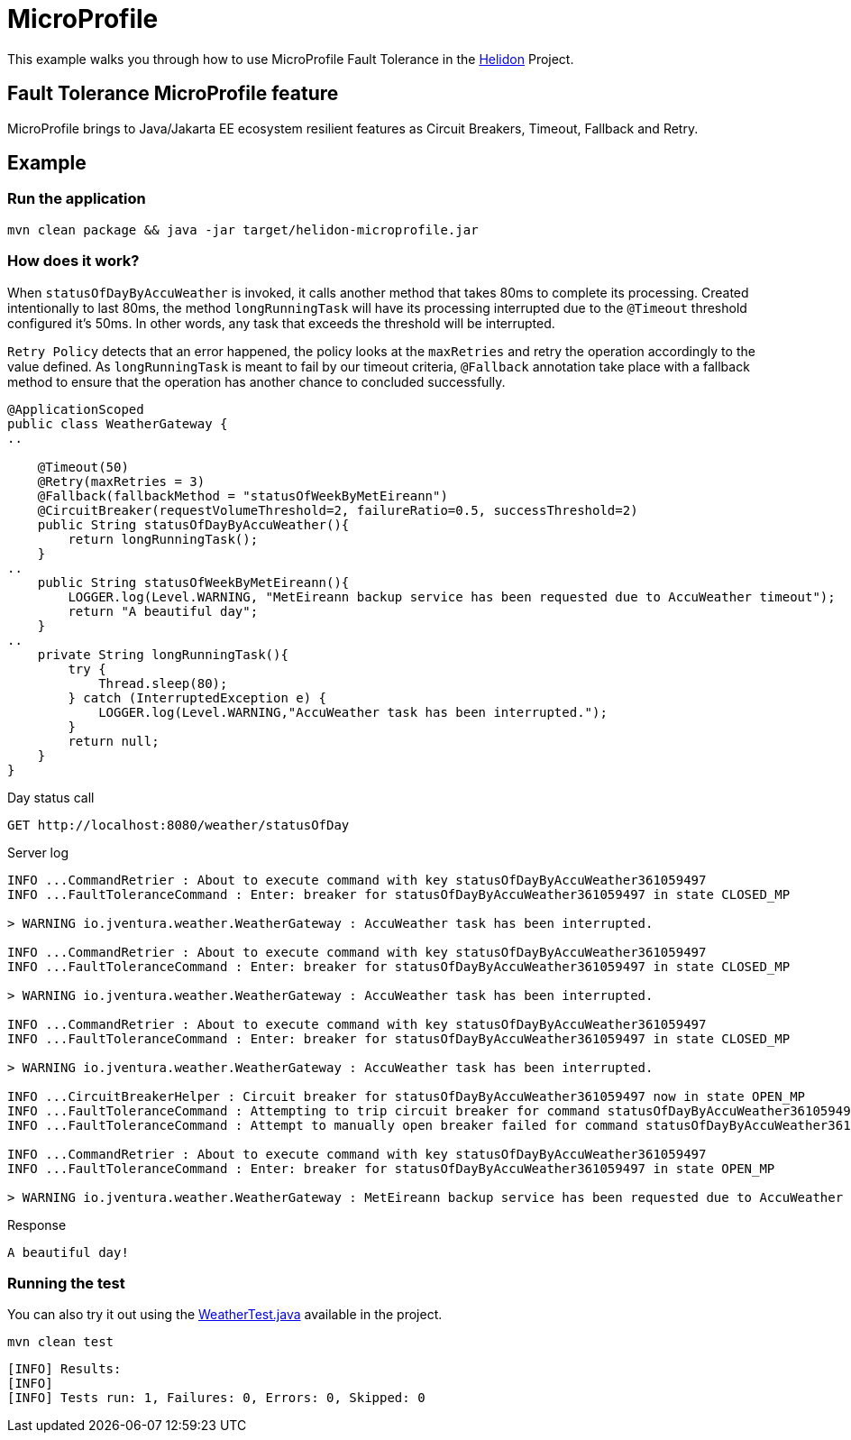 = MicroProfile

This example walks you through how to use MicroProfile Fault Tolerance in the https://helidon.io[Helidon] Project.

== Fault Tolerance MicroProfile feature

MicroProfile brings to Java/Jakarta EE ecosystem resilient features as Circuit Breakers, Timeout, Fallback and Retry.

[discrete]
== Example

[discrete]
=== Run the application

[source,text]
----
mvn clean package && java -jar target/helidon-microprofile.jar
----

[discrete]
=== How does it work?

When `statusOfDayByAccuWeather` is invoked, it calls another method that takes 80ms to complete
its processing. Created intentionally to last 80ms, the method `longRunningTask` will have its processing interrupted
due to the `@Timeout` threshold configured it's 50ms. In other words, any task that exceeds the threshold will be interrupted.

`Retry Policy` detects that an error happened, the policy looks at the `maxRetries` and retry the operation accordingly to the value defined.
As `longRunningTask` is meant to fail by our timeout criteria, `@Fallback` annotation take place with a fallback method
 to ensure that the operation has another chance to concluded successfully.


[source,java]
----
@ApplicationScoped
public class WeatherGateway {
..

    @Timeout(50)
    @Retry(maxRetries = 3)
    @Fallback(fallbackMethod = "statusOfWeekByMetEireann")
    @CircuitBreaker(requestVolumeThreshold=2, failureRatio=0.5, successThreshold=2)
    public String statusOfDayByAccuWeather(){
        return longRunningTask();
    }
..
    public String statusOfWeekByMetEireann(){
        LOGGER.log(Level.WARNING, "MetEireann backup service has been requested due to AccuWeather timeout");
        return "A beautiful day";
    }
..
    private String longRunningTask(){
        try {
            Thread.sleep(80);
        } catch (InterruptedException e) {
            LOGGER.log(Level.WARNING,"AccuWeather task has been interrupted.");
        }
        return null;
    }
}

----

Day status call

[source,text]
----
GET http://localhost:8080/weather/statusOfDay
----

Server log

[source,text]
----
INFO ...CommandRetrier : About to execute command with key statusOfDayByAccuWeather361059497
INFO ...FaultToleranceCommand : Enter: breaker for statusOfDayByAccuWeather361059497 in state CLOSED_MP

> WARNING io.jventura.weather.WeatherGateway : AccuWeather task has been interrupted.

INFO ...CommandRetrier : About to execute command with key statusOfDayByAccuWeather361059497
INFO ...FaultToleranceCommand : Enter: breaker for statusOfDayByAccuWeather361059497 in state CLOSED_MP

> WARNING io.jventura.weather.WeatherGateway : AccuWeather task has been interrupted.

INFO ...CommandRetrier : About to execute command with key statusOfDayByAccuWeather361059497
INFO ...FaultToleranceCommand : Enter: breaker for statusOfDayByAccuWeather361059497 in state CLOSED_MP

> WARNING io.jventura.weather.WeatherGateway : AccuWeather task has been interrupted.

INFO ...CircuitBreakerHelper : Circuit breaker for statusOfDayByAccuWeather361059497 now in state OPEN_MP
INFO ...FaultToleranceCommand : Attempting to trip circuit breaker for command statusOfDayByAccuWeather361059497
INFO ...FaultToleranceCommand : Attempt to manually open breaker failed for command statusOfDayByAccuWeather36105949

INFO ...CommandRetrier : About to execute command with key statusOfDayByAccuWeather361059497
INFO ...FaultToleranceCommand : Enter: breaker for statusOfDayByAccuWeather361059497 in state OPEN_MP

> WARNING io.jventura.weather.WeatherGateway : MetEireann backup service has been requested due to AccuWeather timeout
----

Response

[source,text]
----
A beautiful day!
----

[discrete]
=== Running the test

You can also try it out using the
link:src/test/java/io/jventura/weather/WeatherTest.java[WeatherTest.java]
available in the project.

[source,text]
----
mvn clean test
----

----
[INFO] Results:
[INFO]
[INFO] Tests run: 1, Failures: 0, Errors: 0, Skipped: 0
----
